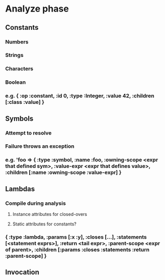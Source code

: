 * Analyze phase
** Constants
*** Numbers
*** Strings
*** Characters
*** Boolean
*** e.g. { :op :constant, :id 0, :type :Integer, :value 42, :children [:class :value] } 
** Symbols
*** Attempt to resolve
*** Failure throws an exception
*** e.g. 'foo => { :type :symbol, :name :foo, :owning-scope <expr that defined sym>, :value-expr <expr that defines value>, :children [:name :owning-scope :value-expr] }
** Lambdas
*** Compile during analysis
**** Instance attributes for closed-overs
**** Static attributes for constants?
*** { :type :lambda, :params [:x :y], :closes [...], :statements [<statement exprs>], :return <tail expr>, :parent-scope <expr of parent>, :children [:params :closes :statements :return :parent-scope] }
** Invocation
*** 
